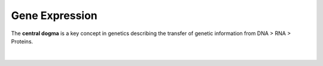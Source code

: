 Gene Expression
===============

The **central dogma** is a key concept in genetics describing the transfer of genetic information from DNA > RNA > Proteins. 

.. figure:: /_static/images/central_dogma.png
   :figwidth: 700px
   :target: /_static/images/central_dogma.png
   :align: center

|

